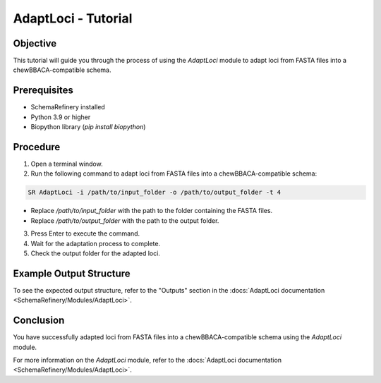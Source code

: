 AdaptLoci - Tutorial
====================

Objective
---------

This tutorial will guide you through the process of using the `AdaptLoci` module to adapt loci from FASTA files into a chewBBACA-compatible schema.

Prerequisites
-------------

- SchemaRefinery installed
- Python 3.9 or higher
- Biopython library (`pip install biopython`)

Procedure
---------

1. Open a terminal window.

2. Run the following command to adapt loci from FASTA files into a chewBBACA-compatible schema:

.. code-block:: bash

    SR AdaptLoci -i /path/to/input_folder -o /path/to/output_folder -t 4

- Replace `/path/to/input_folder` with the path to the folder containing the FASTA files.
- Replace `/path/to/output_folder` with the path to the output folder.

3. Press Enter to execute the command.

4. Wait for the adaptation process to complete.

5. Check the output folder for the adapted loci.

Example Output Structure
------------------------

To see the expected output structure, refer to the "Outputs" section in the :docs:`AdaptLoci documentation <SchemaRefinery/Modules/AdaptLoci>`.

Conclusion
----------

You have successfully adapted loci from FASTA files into a chewBBACA-compatible schema using the `AdaptLoci` module.

For more information on the `AdaptLoci` module, refer to the :docs:`AdaptLoci documentation <SchemaRefinery/Modules/AdaptLoci>`.